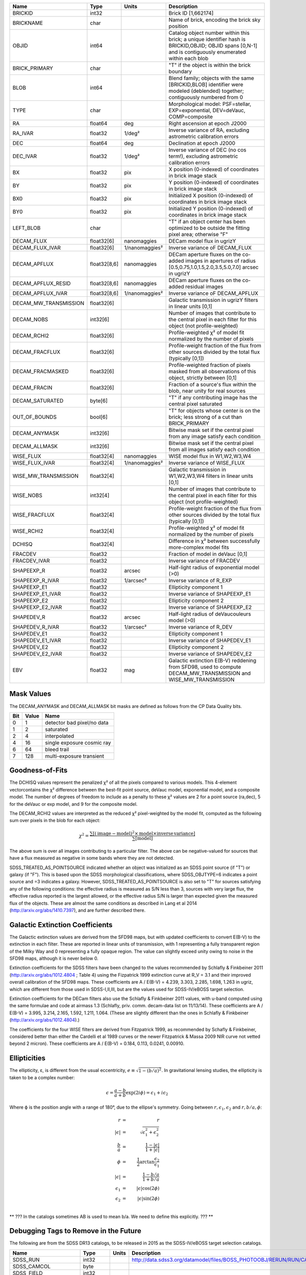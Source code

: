 .. title: Tractor Catalog Format
.. slug: catalogs
.. tags: mathjax
.. description:

.. |chi|      unicode:: U+003C7 .. GREEK SMALL LETTER CHI
.. |sup2|   unicode:: U+000B2 .. SUPERSCRIPT TWO
.. |epsilon|  unicode:: U+003B5 .. GREEK SMALL LETTER EPSILON
.. |phi|      unicode:: U+003D5 .. GREEK PHI SYMBOL
.. |deg|    unicode:: U+000B0 .. DEGREE SIGN


=========================== ============ ===================== ===============================================
Name                        Type         Units                 Description
=========================== ============ ===================== ===============================================
BRICKID                     int32                              Brick ID [1,662174]
BRICKNAME                   char                               Name of brick, encoding the brick sky position
OBJID                       int64                              Catalog object number within this brick; a unique identifier hash is BRICKID,OBJID;  OBJID spans [0,N-1] and is contiguously enumerated within each blob
BRICK_PRIMARY               char                               "T" if the object is within the brick boundary
BLOB                        int64                              Blend family; objects with the same [BRICKID,BLOB] identifier were modeled (deblended) together; contiguously numbered from 0
TYPE                        char                               Morphological model: PSF=stellar, EXP=exponential, DEV=deVauc, COMP=composite
RA                          float64      deg                   Right ascension at epoch J2000
RA_IVAR                     float32      1/deg\ |sup2|         Inverse variance of RA, excluding astrometric calibration errors
DEC                         float64      deg                   Declination at epoch J2000
DEC_IVAR                    float32      1/deg\ |sup2|         Inverse variance of DEC (no cos term!), excluding astrometric calibration errors
BX                          float32      pix                   X position (0-indexed) of coordinates in brick image stack
BY                          float32      pix                   Y position (0-indexed) of coordinates in brick image stack
BX0                         float32      pix                   Initialized X position (0-indexed) of coordinates in brick image stack
BY0                         float32      pix                   Initialized Y position (0-indexed) of coordinates in brick image stack
LEFT_BLOB                   char                               "T" if an object center has been optimized to be outside the fitting pixel area; otherwise "F"
DECAM_FLUX                  float32[6]   nanomaggies           DECam model flux in ugrizY
DECAM_FLUX_IVAR             float32[6]   1/nanomaggies\ |sup2| Inverse variance oF DECAM_FLUX
DECAM_APFLUX                float32[8,6] nanomaggies           DECam aperture fluxes on the co-added images in apertures of radius  [0.5,0.75,1.0,1.5,2.0,3.5,5.0,7.0] arcsec in ugrizY
DECAM_APFLUX_RESID          float32[8,6] nanomaggies           DECam aperture fluxes on the co-added residual images
DECAM_APFLUX_IVAR           float32[8,6] 1/nanomaggies\ |sup2| Inverse variance oF DECAM_APFLUX
DECAM_MW_TRANSMISSION       float32[6]                         Galactic transmission in ugrizY filters in linear units [0,1]
DECAM_NOBS                  int32[6]                           Number of images that contribute to the central pixel in each filter for this object (not profile-weighted)
DECAM_RCHI2                 float32[6]                         Profile-weighted |chi|\ |sup2| of model fit normalized by the number of pixels
DECAM_FRACFLUX              float32[6]                         Profile-weight fraction of the flux from other sources divided by the total flux (typically [0,1])
DECAM_FRACMASKED            float32[6]                         Profile-weighted fraction of pixels masked from all observations of this object, strictly between [0,1]
DECAM_FRACIN                float32[6]                         Fraction of a source's flux within the blob, near unity for real sources
DECAM_SATURATED             byte[6]                            "T" if any contributing image has the central pixel saturated
OUT_OF_BOUNDS               bool[6]                            "T" for objects whose center is on the brick; less strong of a cut than BRICK_PRIMARY
DECAM_ANYMASK               int32[6]                           Bitwise mask set if the central pixel from any image satisfy each condition
DECAM_ALLMASK               int32[6]                           Bitwise mask set if the central pixel from all images satisfy each condition
WISE_FLUX                   float32[4]   nanomaggies           WISE model flux in W1,W2,W3,W4
WISE_FLUX_IVAR              float32[4]   1/nanomaggies\ |sup2| Inverse variance of WISE_FLUX
WISE_MW_TRANSMISSION        float32[4]                         Galactic transmission in W1,W2,W3,W4 filters in linear units [0,1]
WISE_NOBS                   int32[4]                           Number of images that contribute to the central pixel in each filter for this object (not profile-weighted)
WISE_FRACFLUX               float32[4]                         Profile-weight fraction of the flux from other sources divided by the total flux (typically [0,1])
WISE_RCHI2                  float32[4]                         Profile-weighted |chi|\ |sup2| of model fit normalized by the number of pixels
DCHISQ                      float32[4]                         Difference in |chi|\ |sup2| between successfully more-complex model fits
FRACDEV                     float32                            Fraction of model in deVauc [0,1]
FRACDEV_IVAR                float32                            Inverse variance of FRACDEV
SHAPEEXP_R                  float32      arcsec                Half-light radius of exponential model (>0)
SHAPEEXP_R_IVAR             float32      1/arcsec\ |sup2|      Inverse variance of R_EXP
SHAPEEXP_E1                 float32                            Ellipticity component 1
SHAPEEXP_E1_IVAR            float32                            Inverse variance of SHAPEEXP_E1
SHAPEEXP_E2                 float32                            Ellipticity component 2
SHAPEEXP_E2_IVAR            float32                            Inverse variance of SHAPEEXP_E2
SHAPEDEV_R                  float32      arcsec                Half-light radius of deVaucouleurs model (>0)
SHAPEDEV_R_IVAR             float32      1/arcsec\ |sup2|      Inverse variance of R_DEV
SHAPEDEV_E1                 float32                            Ellipticity component 1
SHAPEDEV_E1_IVAR            float32                            Inverse variance of SHAPEDEV_E1
SHAPEDEV_E2                 float32                            Ellipticity component 2
SHAPEDEV_E2_IVAR            float32                            Inverse variance of SHAPEDEV_E2
EBV                         float32      mag                   Galactic extinction E(B-V) reddening from SFD98, used to compute DECAM_MW_TRANSMISSION and WISE_MW_TRANSMISSION
=========================== ============ ===================== ===============================================

Mask Values
===========

The DECAM_ANYMASK and DECAM_ALLMASK bit masks are defined as follows
from the CP Data Quality bits.

=== ===== ===========================
Bit Value Name
=== ===== ===========================
  0     1 detector bad pixel/no data
  1     2 saturated
  2     4 interpolated
  4    16 single exposure cosmic ray
  6    64 bleed trail
  7   128 multi-exposure transient
=== ===== ===========================

Goodness-of-Fits
================

The DCHISQ values represent the penalized |chi|\ |sup2| of all the pixels compared to
various models.  This 4-element vectorcontains the |chi|\ |sup2| difference between
the best-fit point source, deVauc model, exponential model, and a composite model.
The number of degrees of freedom to include as a penalty to these |chi|\ |sup2| values
are 2 for a point source (ra,dec), 5 for the deVauc or exp model, and 9 for the composite model.

The DECAM_RCHI2 values are interpreted as the reduced |chi|\ |sup2| pixel-weighted by the model fit,
computed as the following sum over pixels in the blob for each object:

.. math::
    \chi^2 = \frac{\sum \left[ \left(\mathrm{image} - \mathrm{model}\right)^2 \times \mathrm{model} \times \mathrm{inverse\, variance}\right]}{\sum \left[ \mathrm{model} \right]}

The above sum is over all images contributing to a particular filter.
The above can be negative-valued for sources that have a flux measured as negative in some bands
where they are not detected.

SDSS_TREATED_AS_POINTSOURCE indicated whether an object was initialized as an SDSS point source
(if "T") or galaxy (if "F").  This is based upon the SDSS morphological classifications, where SDSS_OBJTYPE=6
indicates a point source and =3 indicates a galaxy.  However, SDSS_TREATED_AS_POINTSOURCE is also set
to "T" for sources satisfying any of the following conditions: the effective radius is measured as S/N less than 3,
sources with very large flux, the effective radius reported is the largest allowed, or the effective radius S/N is
larger than expected given the measured flux of the objects.  These are almost the same conditions as
described in Lang et al 2014 (http://arxiv.org/abs/1410.7397), and are further described there.

Galactic Extinction Coefficients
================================

The Galactic extinction values are derived from the SFD98 maps, but with updated coefficients to
convert E(B-V) to the extinction in each filter.  These are reported in linear units of transmission,
with 1 representing a fully transparent region of the Milky Way and 0 representing a fully opaque region.
The value can slightly exceed unity owing to noise in the SFD98 maps, although it is never below 0.

Extinction coefficients for the SDSS filters have been changed to the values recommended
by Schlafly & Finkbeiner 2011 (http://arxiv.org/abs/1012.4804 ; Table 4) using the Fizpatrick 1999
extinction curve at R_V = 3.1 and their improved overall calibration of the SFD98 maps.
These coefficients are A / E(B-V) = 4.239,  3.303,  2.285,  1.698,  1.263 in ugriz,
which are different from those used in SDSS-I,II,III, but are the values used for SDSS-IV/eBOSS target selection.

Extinction coefficients for the DECam filters also use the Schlafly & Finkbeiner 2011 values,
with u-band computed using the same formulae and code at airmass 1.3 (Schlafly, priv. comm. decam-data list on 11/13/14).
These coefficients are A / E(B-V) = 3.995, 3.214, 2.165, 1.592, 1.211, 1.064.
(These are slightly different than the ones in Schlafly & Finkbeiner (http://arxiv.org/abs/1012.4804).)

The coefficients for the four WISE filters are derived from Fitzpatrick 1999, as recommended by Schafly & Finkbeiner,
considered better than either the Cardelli et al 1989 curves or the newer Fitzpatrick & Massa 2009 NIR curve not vetted beyond 2 micron).
These coefficients are A / E(B-V) = 0.184,  0.113, 0.0241, 0.00910.

Ellipticities
=============

The ellipticity, |epsilon|, is different from the usual
eccentricity, :math:`e \equiv \sqrt{1 - (b/a)^2}`.  In gravitational lensing
studies, the ellipticity is taken to be a complex number:

.. math::

    \epsilon = \frac{a-b}{a+b} \exp( 2i\phi ) = \epsilon_1 + i \epsilon_2

Where |phi| is the position angle with a range of 180\ |deg|, due to the
ellipse's symmetry. Going between :math:`r, \epsilon_1, \epsilon_2`
and :math:`r, b/a, \phi`:

.. math::

    r           & = & r \\
    |\epsilon|  & = & \sqrt{\epsilon_1^2 + \epsilon_2^2} \\
    \frac{b}{a} & = & \frac{1 - |\epsilon|}{1 + |\epsilon|} \\
    \phi        & = & \frac{1}{2} \arctan \frac{\epsilon_2}{\epsilon_1} \\
    |\epsilon|  & = & \frac{1 - b/a}{1 + b/a} \\
    \epsilon_1  & = & |\epsilon| \cos(2 \phi) \\
    \epsilon_2  & = & |\epsilon| \sin(2 \phi) \\

** ??? In the catalogs sometimes AB is used to mean b/a.  We need to define this
explicitly. ??? **

Debugging Tags to Remove in the Future
======================================

The following are from the SDSS DR13 catalogs, to be released in 2015
as the SDSS-IV/eBOSS target selection catalogs.

=========================== ============ ===================== ===============================================
Name                        Type         Units                 Description
=========================== ============ ===================== ===============================================
SDSS_RUN                    int32                              http://data.sdss3.org/datamodel/files/BOSS_PHOTOOBJ/RERUN/RUN/CAMCOL/photoObj.html
SDSS_CAMCOL                 byte
SDSS_FIELD                  int32
SDSS_ID                     int32
SDSS_OBJID                  int64
SDSS_PARENT                 int32
SDSS_NCHILD                 int32
SDSS_OBJC_TYPE              int64
SDSS_OBJC_FLAGS             int64
SDSS_OBJC_FLAGS2            int64
SDSS_FLAGS                  int64[5]
SDSS_FLAGS2                 int64[5]
SDSS_TAI                    float64[5]
SDSS_RA                     float64
SDSS_DEC                    float64
SDSS_PSF_FWHM               float32[5]
SDSS_MJD                    int64
SDSS_THETA_DEV              float32[5]
SDSS_THETA_DEVERR           float32[5]
SDSS_AB_DEV                 float32[5]
SDSS_AB_DEVERR              float32[5]
SDSS_THETA_EXP              float32[5]
SDSS_THETA_EXPERR           float32[5]
SDSS_AB_EXP                 float32[5]
SDSS_AB_EXPERR              float32[5]
SDSS_FRACDEV                float32[5]
SDSS_PHI_DEV_DEG            float32[5]
SDSS_PHI_EXP_DEG            float32[5]
SDSS_PSFFLUX                float32[5]
SDSS_PSFFLUX_IVAR           float32[5]
SDSS_CMODELFLUX             float32[5]
SDSS_CMODELFLUX_IVAR        float32[5]
SDSS_MODELFLUX              float32[5]
SDSS_MODELFLUX_IVAR         float32[5]
SDSS_DEVFLUX                float32[5]
SDSS_DEVFLUX_IVAR           float32[5]
SDSS_EXPFLUX                float32[5]
SDSS_EXPFLUX_IVAR           float32[5]
SDSS_EXTINCTION             float32[5]
SDSS_CALIB_STATUS           int64[5]
SDSS_RESOLVE_STATUS         int64
=========================== ============ ===================== ===============================================


Tags to Add in the Future
=========================

=========================== ============ ===================== ===============================================
Name                        Type         Units                 Description
=========================== ============ ===================== ===============================================
TAI_MIN                     float64      sec                   TAI timestamp for the earliest DECam image contributing to this brick (any filter)
TAI_MAX                     float64      sec                   TAI timestamp for the latest DECam image contributing to this brick (any filter)
EPOCH                       float64      year                  Epoch for RA,DEC coordinates, equal to the Julian Date of observation if only 1 epoch
PM_RA                       float32      mas/year              Proper motion in RA (actual milli-arcsec per year, not cos(dec) units as done in Hipparcos catalog
PM_RA_IVAR                  float32      1/(mas/year)\ |sup2|  Inverse variance of PM_RA
PM_DEC                      float32      mas/year              Proper motion in DEC
PM_DEC_ISIG                 float32      1/(mas/year)\ |sup2|  Inverse variance of PM_DEC
PARALLAX                    float32      mas                   Trigonometric parallax in milliarcsec; distance in parsecs equals 1000/PARALLAX
PARALLAX_IVAR               float32      1/mas\ |sup2|         Inverse variance of PARALLAX
=========================== ============ ===================== ===============================================


Measurement Catalogs
====================

This is the forced photometry model fluxes on individual frames.  The object coordinates, classification,
and shape parameters are fixed.  Only the amplitude of the fluxes are fit, and are unconstrained
(*e.g.*, they can go negative).

=========================== ============ ===================== ===============================================
Name                        Type         Units                 Description
=========================== ============ ===================== ===============================================
BRICKID                     int64                              Brick ID [1,662174]
BRICKNAME                   char                               Name of brick, encoding the brick sky position
OBJID                       int64                              Catalog object number within this brick; a unique identifier hash is BRICKID,OBJID
FILTER                      char[1]                            Filter name, which will be 'g', 'r', or 'z' for DECam files or 'W1', 'W2', 'W3' or 'W4' for WISE files
TAI                         float64      sec                   International Atomic Time timestamp for start of observation
EXPTIME                     float64      sec                   Exposure time; shutter open from [TAI,TAI+EXPTIME]
X                           float32      pix                   X coordinate center from 0-indexed lower-left of image; not measured but projected from the object catalog
Y                           float32      pix                   X coordinate center from 0-indexed lower-left of image; not measured but projected from the object catalog
FLUX                        float32      nanomaggies           Model flux
FLUX_IVAR                   float32      1/nanomaggies\ |sup2| Inverse variance oF FLUX
FRACFLUX                    float32                            Profile-weight fraction of the flux from other sources divided by the total flux (typically [0,1])
RCHI2                       float32                            Profile-weighted |chi|\ |sup2| of model fit normalized by the number of pixels
=========================== ============ ===================== ===============================================

Notes
-----

* The RCHI2 is different from the PROCHI2 and PRONPIX in the WISE Tractor catalog, since the
  latter only had one stacked image from which it was measuring.  Here, the measurement can be from
  multiple images (and in principle those images could have different pixel scales).
* FRACFLUX would be >1 in the WISE Tractor catalog if
  neighbors contribute more than the object.  This is computed from the
  models only, not the actual image flux.
* We may replace the ellipse parameters R, AB, PHI with a
  different parameterization, such as R, G1, G2 (shear parameters)
  often used by weak lensers.  Question: Which has less covariance?
* Timestamps would normally be associated with the image, but for SDSS it's also a function of row number.
  That would be the argument to attach the timestamps to each individual measurement rather than image.

